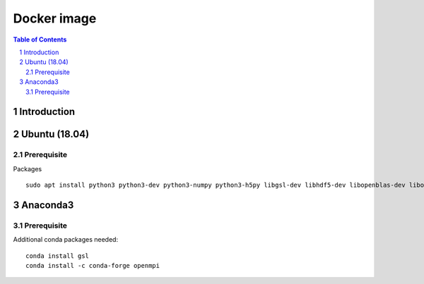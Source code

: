 
=========================================
Docker image
=========================================

.. sectnum::

.. contents:: Table of Contents

Introduction
~~~~~~~~~~~~


Ubuntu (18.04)
~~~~~~~~~~~~~~

Prerequisite
------------

Packages  ::

    sudo apt install python3 python3-dev python3-numpy python3-h5py libgsl-dev libhdf5-dev libopenblas-dev libopenmpi-dev libpq




Anaconda3
~~~~~~~~~

Prerequisite
------------

Additional conda packages needed::

    conda install gsl
    conda install -c conda-forge openmpi

